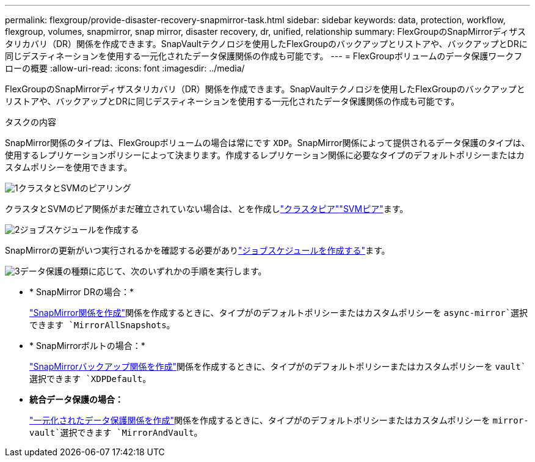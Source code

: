 ---
permalink: flexgroup/provide-disaster-recovery-snapmirror-task.html 
sidebar: sidebar 
keywords: data, protection, workflow, flexgroup, volumes, snapmirror, snap mirror, disaster recovery, dr, unified, relationship 
summary: FlexGroupのSnapMirrorディザスタリカバリ（DR）関係を作成できます。SnapVaultテクノロジを使用したFlexGroupのバックアップとリストアや、バックアップとDRに同じデスティネーションを使用する一元化されたデータ保護関係の作成も可能です。 
---
= FlexGroupボリュームのデータ保護ワークフローの概要
:allow-uri-read: 
:icons: font
:imagesdir: ../media/


[role="lead"]
FlexGroupのSnapMirrorディザスタリカバリ（DR）関係を作成できます。SnapVaultテクノロジを使用したFlexGroupのバックアップとリストアや、バックアップとDRに同じデスティネーションを使用する一元化されたデータ保護関係の作成も可能です。

.タスクの内容
SnapMirror関係のタイプは、FlexGroupボリュームの場合は常にです `XDP`。SnapMirror関係によって提供されるデータ保護のタイプは、使用するレプリケーションポリシーによって決まります。作成するレプリケーション関係に必要なタイプのデフォルトポリシーまたはカスタムポリシーを使用できます。

.image:https://raw.githubusercontent.com/NetAppDocs/common/main/media/number-1.png["1"]クラスタとSVMのピアリング
[role="quick-margin-para"]
クラスタとSVMのピア関係がまだ確立されていない場合は、とを作成しlink:../peering/create-cluster-relationship-93-later-task.html["クラスタピア"]link:../peering/create-intercluster-svm-peer-relationship-93-later-task.html["SVMピア"]ます。

.image:https://raw.githubusercontent.com/NetAppDocs/common/main/media/number-2.png["2"]ジョブスケジュールを作成する
[role="quick-margin-para"]
SnapMirrorの更新がいつ実行されるかを確認する必要がありlink:../data-protection/create-replication-job-schedule-task.html["ジョブスケジュールを作成する"]ます。

.image:https://raw.githubusercontent.com/NetAppDocs/common/main/media/number-3.png["3"]データ保護の種類に応じて、次のいずれかの手順を実行します。
[role="quick-margin-list"]
* * SnapMirror DRの場合：*
+
link:create-snapmirror-relationship-task.html["SnapMirror関係を作成"]関係を作成するときに、タイプがのデフォルトポリシーまたはカスタムポリシーを `async-mirror`選択できます `MirrorAllSnapshots`。

* * SnapMirrorボルトの場合：*
+
link:create-snapvault-relationship-task.html["SnapMirrorバックアップ関係を作成"]関係を作成するときに、タイプがのデフォルトポリシーまたはカスタムポリシーを `vault`選択できます `XDPDefault`。

* *統合データ保護の場合：*
+
link:create-unified-data-protection-relationship-task.html["一元化されたデータ保護関係を作成"]関係を作成するときに、タイプがのデフォルトポリシーまたはカスタムポリシーを `mirror-vault`選択できます `MirrorAndVault`。


